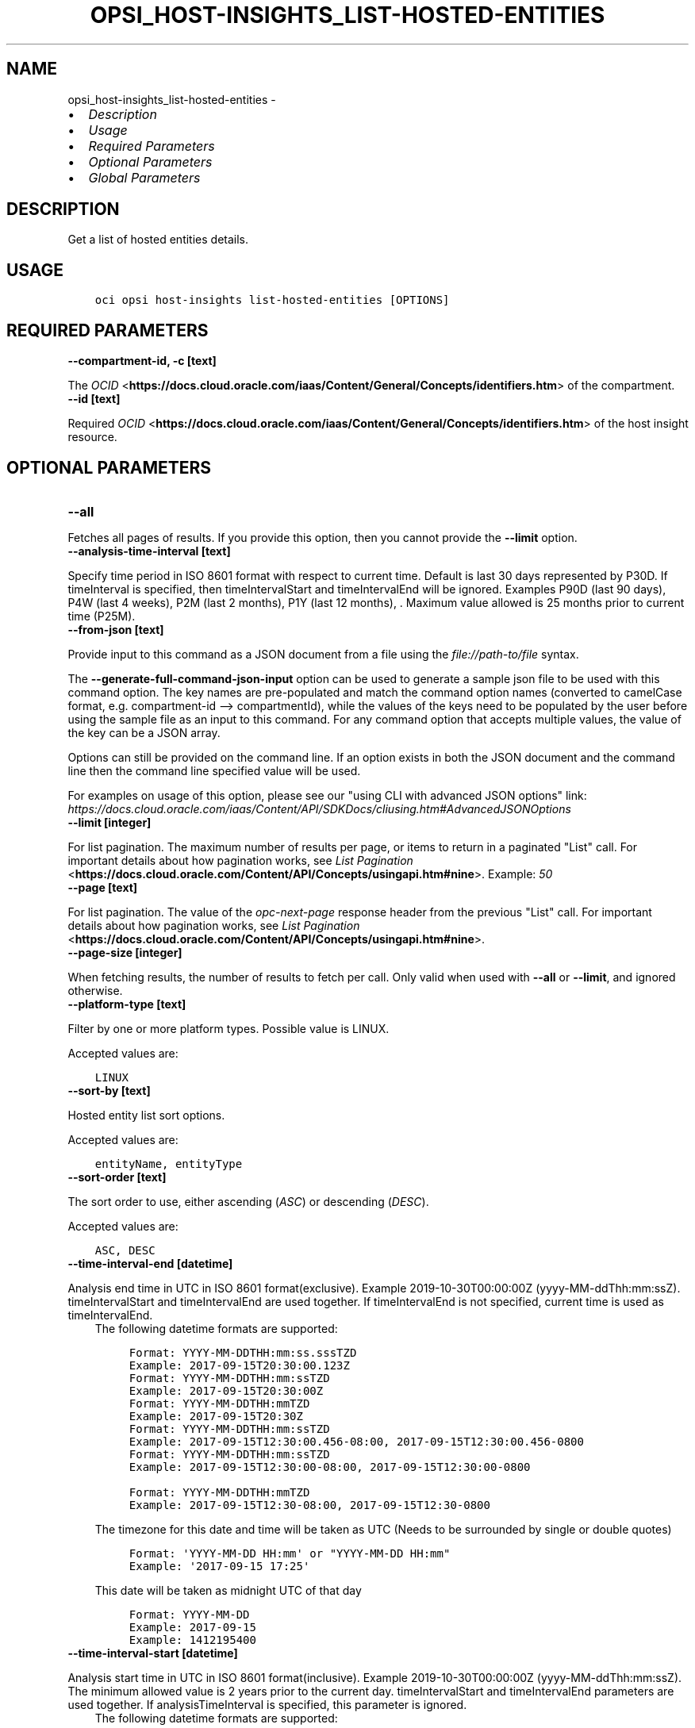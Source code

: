 .\" Man page generated from reStructuredText.
.
.
.nr rst2man-indent-level 0
.
.de1 rstReportMargin
\\$1 \\n[an-margin]
level \\n[rst2man-indent-level]
level margin: \\n[rst2man-indent\\n[rst2man-indent-level]]
-
\\n[rst2man-indent0]
\\n[rst2man-indent1]
\\n[rst2man-indent2]
..
.de1 INDENT
.\" .rstReportMargin pre:
. RS \\$1
. nr rst2man-indent\\n[rst2man-indent-level] \\n[an-margin]
. nr rst2man-indent-level +1
.\" .rstReportMargin post:
..
.de UNINDENT
. RE
.\" indent \\n[an-margin]
.\" old: \\n[rst2man-indent\\n[rst2man-indent-level]]
.nr rst2man-indent-level -1
.\" new: \\n[rst2man-indent\\n[rst2man-indent-level]]
.in \\n[rst2man-indent\\n[rst2man-indent-level]]u
..
.TH "OPSI_HOST-INSIGHTS_LIST-HOSTED-ENTITIES" "1" "May 03, 2021" "2.24.3" "OCI CLI Command Reference"
.SH NAME
opsi_host-insights_list-hosted-entities \- 
.INDENT 0.0
.IP \(bu 2
\fI\%Description\fP
.IP \(bu 2
\fI\%Usage\fP
.IP \(bu 2
\fI\%Required Parameters\fP
.IP \(bu 2
\fI\%Optional Parameters\fP
.IP \(bu 2
\fI\%Global Parameters\fP
.UNINDENT
.SH DESCRIPTION
.sp
Get a list of hosted entities details.
.SH USAGE
.INDENT 0.0
.INDENT 3.5
.sp
.nf
.ft C
oci opsi host\-insights list\-hosted\-entities [OPTIONS]
.ft P
.fi
.UNINDENT
.UNINDENT
.SH REQUIRED PARAMETERS
.INDENT 0.0
.TP
.B \-\-compartment\-id, \-c [text]
.UNINDENT
.sp
The \fI\%OCID\fP <\fBhttps://docs.cloud.oracle.com/iaas/Content/General/Concepts/identifiers.htm\fP> of the compartment.
.INDENT 0.0
.TP
.B \-\-id [text]
.UNINDENT
.sp
Required \fI\%OCID\fP <\fBhttps://docs.cloud.oracle.com/iaas/Content/General/Concepts/identifiers.htm\fP> of the host insight resource.
.SH OPTIONAL PARAMETERS
.INDENT 0.0
.TP
.B \-\-all
.UNINDENT
.sp
Fetches all pages of results. If you provide this option, then you cannot provide the \fB\-\-limit\fP option.
.INDENT 0.0
.TP
.B \-\-analysis\-time\-interval [text]
.UNINDENT
.sp
Specify time period in ISO 8601 format with respect to current time. Default is last 30 days represented by P30D. If timeInterval is specified, then timeIntervalStart and timeIntervalEnd will be ignored. Examples  P90D (last 90 days), P4W (last 4 weeks), P2M (last 2 months), P1Y (last 12 months), . Maximum value allowed is 25 months prior to current time (P25M).
.INDENT 0.0
.TP
.B \-\-from\-json [text]
.UNINDENT
.sp
Provide input to this command as a JSON document from a file using the \fI\%file://path\-to/file\fP syntax.
.sp
The \fB\-\-generate\-full\-command\-json\-input\fP option can be used to generate a sample json file to be used with this command option. The key names are pre\-populated and match the command option names (converted to camelCase format, e.g. compartment\-id \-\-> compartmentId), while the values of the keys need to be populated by the user before using the sample file as an input to this command. For any command option that accepts multiple values, the value of the key can be a JSON array.
.sp
Options can still be provided on the command line. If an option exists in both the JSON document and the command line then the command line specified value will be used.
.sp
For examples on usage of this option, please see our "using CLI with advanced JSON options" link: \fI\%https://docs.cloud.oracle.com/iaas/Content/API/SDKDocs/cliusing.htm#AdvancedJSONOptions\fP
.INDENT 0.0
.TP
.B \-\-limit [integer]
.UNINDENT
.sp
For list pagination. The maximum number of results per page, or items to return in a paginated "List" call. For important details about how pagination works, see \fI\%List Pagination\fP <\fBhttps://docs.cloud.oracle.com/Content/API/Concepts/usingapi.htm#nine\fP>\&. Example: \fI50\fP
.INDENT 0.0
.TP
.B \-\-page [text]
.UNINDENT
.sp
For list pagination. The value of the \fIopc\-next\-page\fP response header from the previous "List" call. For important details about how pagination works, see \fI\%List Pagination\fP <\fBhttps://docs.cloud.oracle.com/Content/API/Concepts/usingapi.htm#nine\fP>\&.
.INDENT 0.0
.TP
.B \-\-page\-size [integer]
.UNINDENT
.sp
When fetching results, the number of results to fetch per call. Only valid when used with \fB\-\-all\fP or \fB\-\-limit\fP, and ignored otherwise.
.INDENT 0.0
.TP
.B \-\-platform\-type [text]
.UNINDENT
.sp
Filter by one or more platform types. Possible value is LINUX.
.sp
Accepted values are:
.INDENT 0.0
.INDENT 3.5
.sp
.nf
.ft C
LINUX
.ft P
.fi
.UNINDENT
.UNINDENT
.INDENT 0.0
.TP
.B \-\-sort\-by [text]
.UNINDENT
.sp
Hosted entity list sort options.
.sp
Accepted values are:
.INDENT 0.0
.INDENT 3.5
.sp
.nf
.ft C
entityName, entityType
.ft P
.fi
.UNINDENT
.UNINDENT
.INDENT 0.0
.TP
.B \-\-sort\-order [text]
.UNINDENT
.sp
The sort order to use, either ascending (\fIASC\fP) or descending (\fIDESC\fP).
.sp
Accepted values are:
.INDENT 0.0
.INDENT 3.5
.sp
.nf
.ft C
ASC, DESC
.ft P
.fi
.UNINDENT
.UNINDENT
.INDENT 0.0
.TP
.B \-\-time\-interval\-end [datetime]
.UNINDENT
.sp
Analysis end time in UTC in ISO 8601 format(exclusive). Example 2019\-10\-30T00:00:00Z (yyyy\-MM\-ddThh:mm:ssZ). timeIntervalStart and timeIntervalEnd are used together. If timeIntervalEnd is not specified, current time is used as timeIntervalEnd.
.INDENT 0.0
.INDENT 3.5
The following datetime formats are supported:
.INDENT 0.0
.INDENT 3.5
.sp
.nf
.ft C
Format: YYYY\-MM\-DDTHH:mm:ss.sssTZD
Example: 2017\-09\-15T20:30:00.123Z
.ft P
.fi
.UNINDENT
.UNINDENT
.INDENT 0.0
.INDENT 3.5
.sp
.nf
.ft C
Format: YYYY\-MM\-DDTHH:mm:ssTZD
Example: 2017\-09\-15T20:30:00Z
.ft P
.fi
.UNINDENT
.UNINDENT
.INDENT 0.0
.INDENT 3.5
.sp
.nf
.ft C
Format: YYYY\-MM\-DDTHH:mmTZD
Example: 2017\-09\-15T20:30Z
.ft P
.fi
.UNINDENT
.UNINDENT
.INDENT 0.0
.INDENT 3.5
.sp
.nf
.ft C
Format: YYYY\-MM\-DDTHH:mm:ssTZD
Example: 2017\-09\-15T12:30:00.456\-08:00, 2017\-09\-15T12:30:00.456\-0800
.ft P
.fi
.UNINDENT
.UNINDENT
.INDENT 0.0
.INDENT 3.5
.sp
.nf
.ft C
Format: YYYY\-MM\-DDTHH:mm:ssTZD
Example: 2017\-09\-15T12:30:00\-08:00, 2017\-09\-15T12:30:00\-0800
.ft P
.fi
.UNINDENT
.UNINDENT
.INDENT 0.0
.INDENT 3.5
.sp
.nf
.ft C
Format: YYYY\-MM\-DDTHH:mmTZD
Example: 2017\-09\-15T12:30\-08:00, 2017\-09\-15T12:30\-0800
.ft P
.fi
.UNINDENT
.UNINDENT
.sp
The timezone for this date and time will be taken as UTC (Needs to be surrounded by single or double quotes)
.INDENT 0.0
.INDENT 3.5
.sp
.nf
.ft C
Format: \(aqYYYY\-MM\-DD HH:mm\(aq or "YYYY\-MM\-DD HH:mm"
Example: \(aq2017\-09\-15 17:25\(aq
.ft P
.fi
.UNINDENT
.UNINDENT
.sp
This date will be taken as midnight UTC of that day
.INDENT 0.0
.INDENT 3.5
.sp
.nf
.ft C
Format: YYYY\-MM\-DD
Example: 2017\-09\-15
.ft P
.fi
.UNINDENT
.UNINDENT
.INDENT 0.0
.INDENT 3.5
.sp
.nf
.ft C
Example: 1412195400
.ft P
.fi
.UNINDENT
.UNINDENT
.UNINDENT
.UNINDENT
.INDENT 0.0
.TP
.B \-\-time\-interval\-start [datetime]
.UNINDENT
.sp
Analysis start time in UTC in ISO 8601 format(inclusive). Example 2019\-10\-30T00:00:00Z (yyyy\-MM\-ddThh:mm:ssZ). The minimum allowed value is 2 years prior to the current day. timeIntervalStart and timeIntervalEnd parameters are used together. If analysisTimeInterval is specified, this parameter is ignored.
.INDENT 0.0
.INDENT 3.5
The following datetime formats are supported:
.INDENT 0.0
.INDENT 3.5
.sp
.nf
.ft C
Format: YYYY\-MM\-DDTHH:mm:ss.sssTZD
Example: 2017\-09\-15T20:30:00.123Z
.ft P
.fi
.UNINDENT
.UNINDENT
.INDENT 0.0
.INDENT 3.5
.sp
.nf
.ft C
Format: YYYY\-MM\-DDTHH:mm:ssTZD
Example: 2017\-09\-15T20:30:00Z
.ft P
.fi
.UNINDENT
.UNINDENT
.INDENT 0.0
.INDENT 3.5
.sp
.nf
.ft C
Format: YYYY\-MM\-DDTHH:mmTZD
Example: 2017\-09\-15T20:30Z
.ft P
.fi
.UNINDENT
.UNINDENT
.INDENT 0.0
.INDENT 3.5
.sp
.nf
.ft C
Format: YYYY\-MM\-DDTHH:mm:ssTZD
Example: 2017\-09\-15T12:30:00.456\-08:00, 2017\-09\-15T12:30:00.456\-0800
.ft P
.fi
.UNINDENT
.UNINDENT
.INDENT 0.0
.INDENT 3.5
.sp
.nf
.ft C
Format: YYYY\-MM\-DDTHH:mm:ssTZD
Example: 2017\-09\-15T12:30:00\-08:00, 2017\-09\-15T12:30:00\-0800
.ft P
.fi
.UNINDENT
.UNINDENT
.INDENT 0.0
.INDENT 3.5
.sp
.nf
.ft C
Format: YYYY\-MM\-DDTHH:mmTZD
Example: 2017\-09\-15T12:30\-08:00, 2017\-09\-15T12:30\-0800
.ft P
.fi
.UNINDENT
.UNINDENT
.sp
The timezone for this date and time will be taken as UTC (Needs to be surrounded by single or double quotes)
.INDENT 0.0
.INDENT 3.5
.sp
.nf
.ft C
Format: \(aqYYYY\-MM\-DD HH:mm\(aq or "YYYY\-MM\-DD HH:mm"
Example: \(aq2017\-09\-15 17:25\(aq
.ft P
.fi
.UNINDENT
.UNINDENT
.sp
This date will be taken as midnight UTC of that day
.INDENT 0.0
.INDENT 3.5
.sp
.nf
.ft C
Format: YYYY\-MM\-DD
Example: 2017\-09\-15
.ft P
.fi
.UNINDENT
.UNINDENT
.INDENT 0.0
.INDENT 3.5
.sp
.nf
.ft C
Example: 1412195400
.ft P
.fi
.UNINDENT
.UNINDENT
.UNINDENT
.UNINDENT
.SH GLOBAL PARAMETERS
.sp
Use \fBoci \-\-help\fP for help on global parameters.
.sp
\fB\-\-auth\-purpose\fP, \fB\-\-auth\fP, \fB\-\-cert\-bundle\fP, \fB\-\-cli\-rc\-file\fP, \fB\-\-config\-file\fP, \fB\-\-debug\fP, \fB\-\-defaults\-file\fP, \fB\-\-endpoint\fP, \fB\-\-generate\-full\-command\-json\-input\fP, \fB\-\-generate\-param\-json\-input\fP, \fB\-\-help\fP, \fB\-\-latest\-version\fP, \fB\-\-no\-retry\fP, \fB\-\-opc\-client\-request\-id\fP, \fB\-\-opc\-request\-id\fP, \fB\-\-output\fP, \fB\-\-profile\fP, \fB\-\-query\fP, \fB\-\-raw\-output\fP, \fB\-\-region\fP, \fB\-\-release\-info\fP, \fB\-\-request\-id\fP, \fB\-\-version\fP, \fB\-?\fP, \fB\-d\fP, \fB\-h\fP, \fB\-v\fP
.SH AUTHOR
Oracle
.SH COPYRIGHT
2016, 2021, Oracle
.\" Generated by docutils manpage writer.
.

